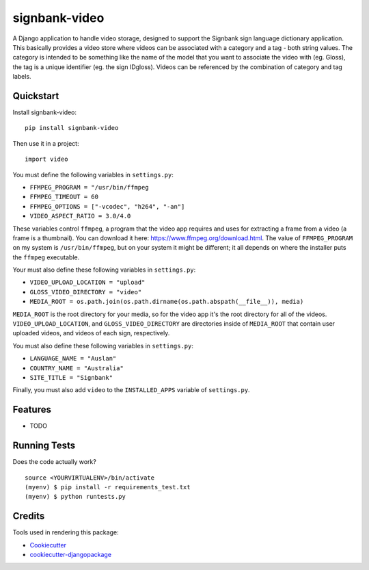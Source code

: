 =============================
signbank-video
=============================

.. image:: https://badge.fury.io/py/signbank-video.png
    :target: https://badge.fury.io/py/signbank-video

.. image:: https://travis-ci.org/hujosh/signbank-video.png?branch=master
    :target: https://travis-ci.org/hujosh/signbank-video

.. image:: https://codecov.io/gh/hujosh/signbank-video/branch/master/graph/badge.svg
  :target: https://codecov.io/gh/hujosh/signbank-video

A Django application to handle video storage, designed to support the Signbank sign language
dictionary application.  This basically provides a video store where videos can be
associated with a category and a tag - both string values.   The category is
intended to be something like the name of the model that you want to associate
the video with (eg. Gloss), the tag is a unique identifier (eg. the sign IDgloss).
Videos can be referenced by the combination of category and tag labels.

Quickstart
----------

Install signbank-video::

    pip install signbank-video

Then use it in a project::

    import video

You must define the following variables in ``settings.py``:

* ``FFMPEG_PROGRAM = "/usr/bin/ffmpeg``
* ``FFMPEG_TIMEOUT = 60``
* ``FFMPEG_OPTIONS = ["-vcodec", "h264", "-an"]``
* ``VIDEO_ASPECT_RATIO = 3.0/4.0``

These variables control ``ffmpeg``, a program that the video app requires
and uses for extracting a frame from a video (a frame is a thumbnail).
You can download it here: https://www.ffmpeg.org/download.html.
The value of ``FFMPEG_PROGRAM`` on my system is ``/usr/bin/ffmpeg``, but on
your system it might be different; it all depends on where the installer puts
the ``ffmpeg`` executable.

Your must also define these following variables in ``settings.py``:

* ``VIDEO_UPLOAD_LOCATION = "upload"``
* ``GLOSS_VIDEO_DIRECTORY = "video"``
* ``MEDIA_ROOT = os.path.join(os.path.dirname(os.path.abspath(__file__)), media)``

``MEDIA_ROOT`` is the root directory for your media, so for the video app it's the
root directory for all of the videos. ``VIDEO_UPLOAD_LOCATION``, and
``GLOSS_VIDEO_DIRECTORY`` are directories inside of ``MEDIA_ROOT`` that contain
user uploaded videos, and videos of each sign, respectively.

You must also define these following variables in ``settings.py``:

* ``LANGUAGE_NAME = "Auslan"``
* ``COUNTRY_NAME = "Australia"``
* ``SITE_TITLE = "Signbank"``

Finally, you must also add ``video`` to the ``INSTALLED_APPS`` variable of
``settings.py``.

Features
--------

* TODO

Running Tests
--------------

Does the code actually work?

::

    source <YOURVIRTUALENV>/bin/activate
    (myenv) $ pip install -r requirements_test.txt
    (myenv) $ python runtests.py

Credits
---------

Tools used in rendering this package:

*  Cookiecutter_
*  `cookiecutter-djangopackage`_

.. _Cookiecutter: https://github.com/audreyr/cookiecutter
.. _`cookiecutter-djangopackage`: https://github.com/pydanny/cookiecutter-djangopackage
